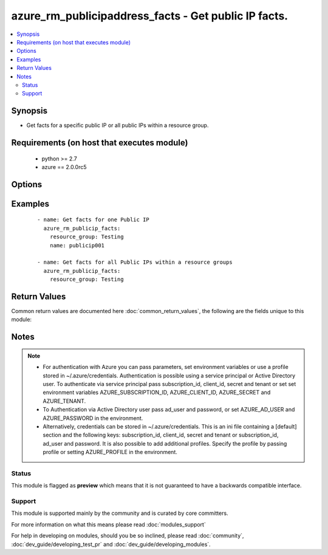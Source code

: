 .. _azure_rm_publicipaddress_facts:


azure_rm_publicipaddress_facts - Get public IP facts.
+++++++++++++++++++++++++++++++++++++++++++++++++++++

.. versionadded:: 2.1


.. contents::
   :local:
   :depth: 2


Synopsis
--------

* Get facts for a specific public IP or all public IPs within a resource group.


Requirements (on host that executes module)
-------------------------------------------

  * python >= 2.7
  * azure == 2.0.0rc5


Options
-------

.. raw:: html

    <table border=1 cellpadding=4>
    <tr>
    <th class="head">parameter</th>
    <th class="head">required</th>
    <th class="head">default</th>
    <th class="head">choices</th>
    <th class="head">comments</th>
    </tr>
                <tr><td>ad_user<br/><div style="font-size: small;"></div></td>
    <td>no</td>
    <td></td>
        <td></td>
        <td><div>Active Directory username. Use when authenticating with an Active Directory user rather than service principal.</div>        </td></tr>
                <tr><td>client_id<br/><div style="font-size: small;"></div></td>
    <td>no</td>
    <td></td>
        <td></td>
        <td><div>Azure client ID. Use when authenticating with a Service Principal.</div>        </td></tr>
                <tr><td>name<br/><div style="font-size: small;"></div></td>
    <td>no</td>
    <td></td>
        <td></td>
        <td><div>Only show results for a specific Public IP.</div>        </td></tr>
                <tr><td>password<br/><div style="font-size: small;"></div></td>
    <td>no</td>
    <td></td>
        <td></td>
        <td><div>Active Directory user password. Use when authenticating with an Active Directory user rather than service principal.</div>        </td></tr>
                <tr><td>profile<br/><div style="font-size: small;"></div></td>
    <td>no</td>
    <td></td>
        <td></td>
        <td><div>Security profile found in ~/.azure/credentials file.</div>        </td></tr>
                <tr><td>resource_group<br/><div style="font-size: small;"></div></td>
    <td>no</td>
    <td></td>
        <td></td>
        <td><div>Limit results by resource group. Required when using name parameter.</div>        </td></tr>
                <tr><td>secret<br/><div style="font-size: small;"></div></td>
    <td>no</td>
    <td></td>
        <td></td>
        <td><div>Azure client secret. Use when authenticating with a Service Principal.</div>        </td></tr>
                <tr><td>subscription_id<br/><div style="font-size: small;"></div></td>
    <td>no</td>
    <td></td>
        <td></td>
        <td><div>Your Azure subscription Id.</div>        </td></tr>
                <tr><td>tags<br/><div style="font-size: small;"></div></td>
    <td>no</td>
    <td></td>
        <td></td>
        <td><div>Limit results by providing a list of tags. Format tags as 'key' or 'key:value'.</div>        </td></tr>
                <tr><td>tenant<br/><div style="font-size: small;"></div></td>
    <td>no</td>
    <td></td>
        <td></td>
        <td><div>Azure tenant ID. Use when authenticating with a Service Principal.</div>        </td></tr>
        </table>
    </br>



Examples
--------

 ::

        - name: Get facts for one Public IP
          azure_rm_publicip_facts:
            resource_group: Testing
            name: publicip001
    
        - name: Get facts for all Public IPs within a resource groups
          azure_rm_publicip_facts:
            resource_group: Testing

Return Values
-------------

Common return values are documented here :doc:`common_return_values`, the following are the fields unique to this module:

.. raw:: html

    <table border=1 cellpadding=4>
    <tr>
    <th class="head">name</th>
    <th class="head">description</th>
    <th class="head">returned</th>
    <th class="head">type</th>
    <th class="head">sample</th>
    </tr>

        <tr>
        <td> azure_publicipaddresses </td>
        <td> List of public IP address dicts. </td>
        <td align=center> always </td>
        <td align=center> list </td>
        <td align=center>  </td>
    </tr>
        
    </table>
    </br></br>

Notes
-----

.. note::
    - For authentication with Azure you can pass parameters, set environment variables or use a profile stored in ~/.azure/credentials. Authentication is possible using a service principal or Active Directory user. To authenticate via service principal pass subscription_id, client_id, secret and tenant or set set environment variables AZURE_SUBSCRIPTION_ID, AZURE_CLIENT_ID, AZURE_SECRET and AZURE_TENANT.
    - To Authentication via Active Directory user pass ad_user and password, or set AZURE_AD_USER and AZURE_PASSWORD in the environment.
    - Alternatively, credentials can be stored in ~/.azure/credentials. This is an ini file containing a [default] section and the following keys: subscription_id, client_id, secret and tenant or subscription_id, ad_user and password. It is also possible to add additional profiles. Specify the profile by passing profile or setting AZURE_PROFILE in the environment.



Status
~~~~~~

This module is flagged as **preview** which means that it is not guaranteed to have a backwards compatible interface.


Support
~~~~~~~

This module is supported mainly by the community and is curated by core committers.

For more information on what this means please read :doc:`modules_support`


For help in developing on modules, should you be so inclined, please read :doc:`community`, :doc:`dev_guide/developing_test_pr` and :doc:`dev_guide/developing_modules`.
